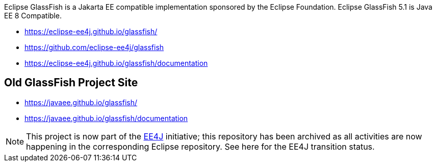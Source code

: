 Eclipse GlassFish is a Jakarta EE compatible implementation sponsored by the Eclipse Foundation. Eclipse GlassFish 5.1 is Java EE 8 Compatible.

- https://eclipse-ee4j.github.io/glassfish/
- https://github.com/eclipse-ee4j/glassfish
- https://eclipse-ee4j.github.io/glassfish/documentation

== Old GlassFish Project Site

- https://javaee.github.io/glassfish/
- https://javaee.github.io/glassfish/documentation

NOTE: This project is now part of the https://projects.eclipse.org/projects/ee4j[EE4J] initiative; this repository has been archived as all activities are now happening in the corresponding Eclipse repository.
See here for the EE4J transition status. 
